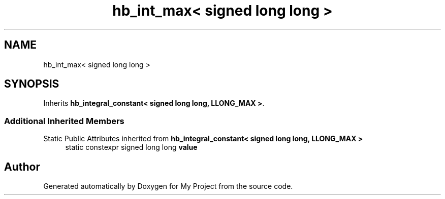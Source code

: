 .TH "hb_int_max< signed long long >" 3 "Wed Feb 1 2023" "Version Version 0.0" "My Project" \" -*- nroff -*-
.ad l
.nh
.SH NAME
hb_int_max< signed long long >
.SH SYNOPSIS
.br
.PP
.PP
Inherits \fBhb_integral_constant< signed long long, LLONG_MAX >\fP\&.
.SS "Additional Inherited Members"


Static Public Attributes inherited from \fBhb_integral_constant< signed long long, LLONG_MAX >\fP
.in +1c
.ti -1c
.RI "static constexpr signed long long \fBvalue\fP"
.br
.in -1c

.SH "Author"
.PP 
Generated automatically by Doxygen for My Project from the source code\&.

